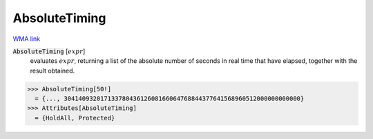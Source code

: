 AbsoluteTiming
==============

`WMA link <https://reference.wolfram.com/language/ref/AbsoluteTiming.html>`_


:code:`AbsoluteTiming` [:math:`expr`]
    evaluates :math:`expr`, returning a list of the absolute number of seconds in           real time that have elapsed, together with the result obtained.





>>> AbsoluteTiming[50!]
  = {..., 30414093201713378043612608166064768844377641568960512000000000000}
>>> Attributes[AbsoluteTiming]
  = {HoldAll, Protected}
